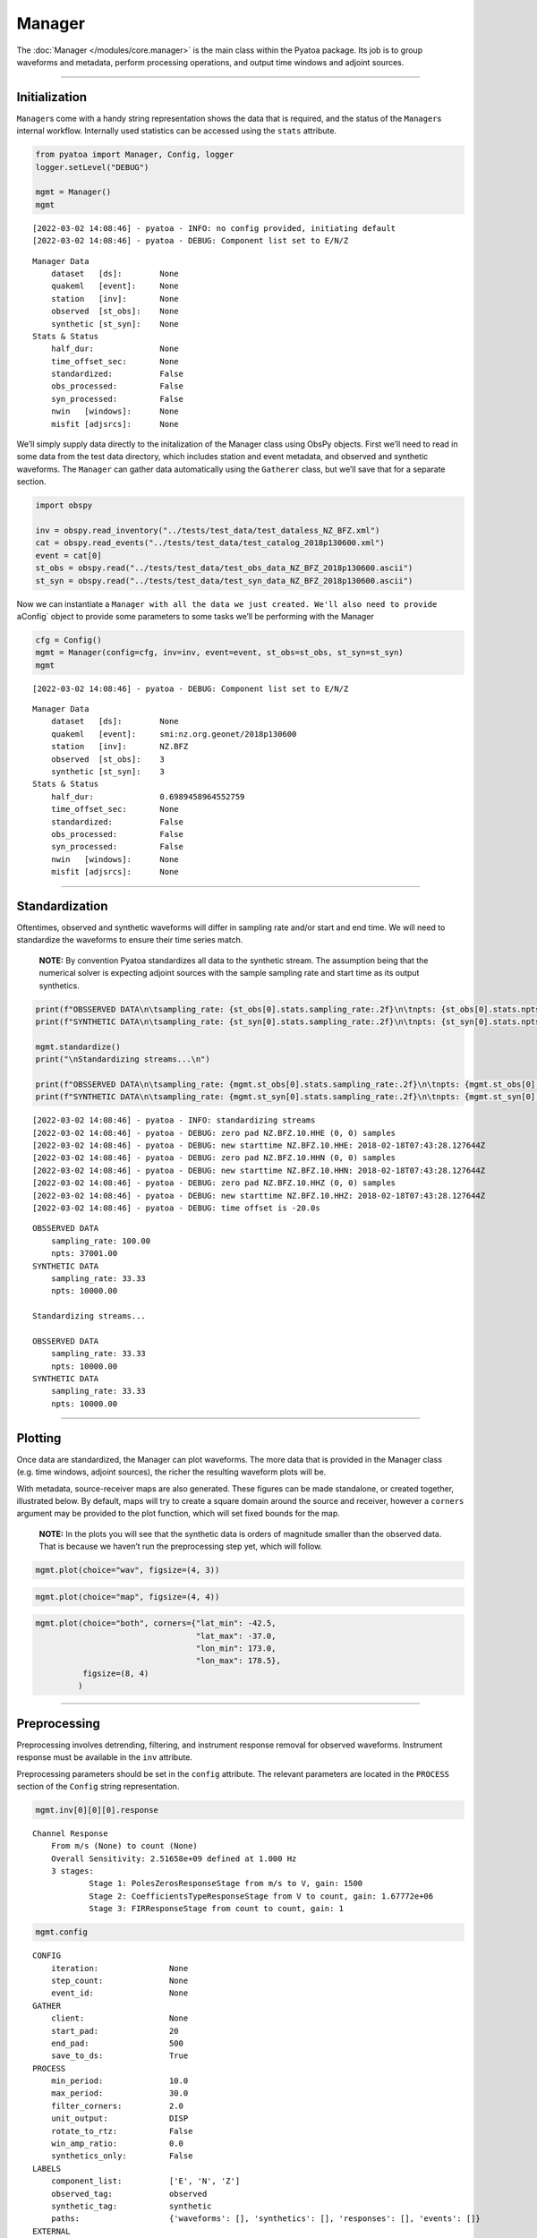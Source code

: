 Manager
=======

The :doc:`Manager </modules/core.manager>` is the main class within the Pyatoa package. Its job is to group waveforms and metadata, perform processing operations, and output time windows and adjoint sources. 

--------------

Initialization
--------------

``Manager``\ s come with a handy string representation shows the data
that is required, and the status of the ``Manager``\ s internal
workflow. Internally used statistics can be accessed using the ``stats``
attribute.

.. code:: ipython3

    from pyatoa import Manager, Config, logger
    logger.setLevel("DEBUG")
    
    mgmt = Manager()
    mgmt


.. parsed-literal::

    [2022-03-02 14:08:46] - pyatoa - INFO: no config provided, initiating default
    [2022-03-02 14:08:46] - pyatoa - DEBUG: Component list set to E/N/Z




.. parsed-literal::

    Manager Data
        dataset   [ds]:        None
        quakeml   [event]:     None
        station   [inv]:       None
        observed  [st_obs]:    None
        synthetic [st_syn]:    None
    Stats & Status
        half_dur:              None
        time_offset_sec:       None
        standardized:          False
        obs_processed:         False
        syn_processed:         False
        nwin   [windows]:      None
        misfit [adjsrcs]:      None



We’ll simply supply data directly to the initalization of the Manager
class using ObsPy objects. First we’ll need to read in some data from
the test data directory, which includes station and event metadata, and
observed and synthetic waveforms. The ``Manager`` can gather data
automatically using the ``Gatherer`` class, but we’ll save that for a
separate section.

.. code:: ipython3

    import obspy
    
    inv = obspy.read_inventory("../tests/test_data/test_dataless_NZ_BFZ.xml")
    cat = obspy.read_events("../tests/test_data/test_catalog_2018p130600.xml")
    event = cat[0]
    st_obs = obspy.read("../tests/test_data/test_obs_data_NZ_BFZ_2018p130600.ascii")
    st_syn = obspy.read("../tests/test_data/test_syn_data_NZ_BFZ_2018p130600.ascii")

Now we can instantiate a
``Manager with all the data we just created. We'll also need to provide a``\ Config\`
object to provide some parameters to some tasks we’ll be performing with
the Manager

.. code:: ipython3

    cfg = Config()
    mgmt = Manager(config=cfg, inv=inv, event=event, st_obs=st_obs, st_syn=st_syn)
    mgmt


.. parsed-literal::

    [2022-03-02 14:08:46] - pyatoa - DEBUG: Component list set to E/N/Z




.. parsed-literal::

    Manager Data
        dataset   [ds]:        None
        quakeml   [event]:     smi:nz.org.geonet/2018p130600
        station   [inv]:       NZ.BFZ
        observed  [st_obs]:    3
        synthetic [st_syn]:    3
    Stats & Status
        half_dur:              0.6989458964552759
        time_offset_sec:       None
        standardized:          False
        obs_processed:         False
        syn_processed:         False
        nwin   [windows]:      None
        misfit [adjsrcs]:      None



--------------

Standardization
---------------

Oftentimes, observed and synthetic waveforms will differ in sampling
rate and/or start and end time. We will need to standardize the
waveforms to ensure their time series match.

   **NOTE:** By convention Pyatoa standardizes all data to the synthetic
   stream. The assumption being that the numerical solver is expecting
   adjoint sources with the sample sampling rate and start time as its
   output synthetics.

.. code:: ipython3

    print(f"OBSSERVED DATA\n\tsampling_rate: {st_obs[0].stats.sampling_rate:.2f}\n\tnpts: {st_obs[0].stats.npts:.2f}")
    print(f"SYNTHETIC DATA\n\tsampling_rate: {st_syn[0].stats.sampling_rate:.2f}\n\tnpts: {st_syn[0].stats.npts:.2f}")
    
    mgmt.standardize()
    print("\nStandardizing streams...\n")
    
    print(f"OBSSERVED DATA\n\tsampling_rate: {mgmt.st_obs[0].stats.sampling_rate:.2f}\n\tnpts: {mgmt.st_obs[0].stats.npts:.2f}")
    print(f"SYNTHETIC DATA\n\tsampling_rate: {mgmt.st_syn[0].stats.sampling_rate:.2f}\n\tnpts: {mgmt.st_syn[0].stats.npts:.2f}")


.. parsed-literal::

    [2022-03-02 14:08:46] - pyatoa - INFO: standardizing streams
    [2022-03-02 14:08:46] - pyatoa - DEBUG: zero pad NZ.BFZ.10.HHE (0, 0) samples
    [2022-03-02 14:08:46] - pyatoa - DEBUG: new starttime NZ.BFZ.10.HHE: 2018-02-18T07:43:28.127644Z
    [2022-03-02 14:08:46] - pyatoa - DEBUG: zero pad NZ.BFZ.10.HHN (0, 0) samples
    [2022-03-02 14:08:46] - pyatoa - DEBUG: new starttime NZ.BFZ.10.HHN: 2018-02-18T07:43:28.127644Z
    [2022-03-02 14:08:46] - pyatoa - DEBUG: zero pad NZ.BFZ.10.HHZ (0, 0) samples
    [2022-03-02 14:08:46] - pyatoa - DEBUG: new starttime NZ.BFZ.10.HHZ: 2018-02-18T07:43:28.127644Z
    [2022-03-02 14:08:46] - pyatoa - DEBUG: time offset is -20.0s


.. parsed-literal::

    OBSSERVED DATA
    	sampling_rate: 100.00
    	npts: 37001.00
    SYNTHETIC DATA
    	sampling_rate: 33.33
    	npts: 10000.00
    
    Standardizing streams...
    
    OBSSERVED DATA
    	sampling_rate: 33.33
    	npts: 10000.00
    SYNTHETIC DATA
    	sampling_rate: 33.33
    	npts: 10000.00


--------------

Plotting
--------

Once data are standardized, the Manager can plot waveforms. The more
data that is provided in the Manager class (e.g. time windows, adjoint
sources), the richer the resulting waveform plots will be.

With metadata, source-receiver maps are also generated. These figures
can be made standalone, or created together, illustrated below. By
default, maps will try to create a square domain around the source and
receiver, however a ``corners`` argument may be provided to the plot
function, which will set fixed bounds for the map.

   **NOTE:** In the plots you will see that the synthetic data is orders
   of magnitude smaller than the observed data. That is because we
   haven’t run the preprocessing step yet, which will follow.

.. code:: ipython3

    mgmt.plot(choice="wav", figsize=(4, 3))



.. image:: manager_files/manager_11_0.png


.. code:: ipython3

    mgmt.plot(choice="map", figsize=(4, 4))



.. image:: manager_files/manager_12_0.png


.. code:: ipython3

    mgmt.plot(choice="both", corners={"lat_min": -42.5,
                                      "lat_max": -37.0,
                                      "lon_min": 173.0,
                                      "lon_max": 178.5},
              figsize=(8, 4)
             )



.. image:: manager_files/manager_13_0.png


--------------

Preprocessing
-------------

Preprocessing involves detrending, filtering, and instrument response
removal for observed waveforms. Instrument response must be available in
the ``inv`` attribute.

Preprocessing parameters should be set in the ``config`` attribute. The
relevant parameters are located in the ``PROCESS`` section of the
``Config`` string representation.

.. code:: ipython3

    mgmt.inv[0][0][0].response




.. parsed-literal::

    Channel Response
    	From m/s (None) to count (None)
    	Overall Sensitivity: 2.51658e+09 defined at 1.000 Hz
    	3 stages:
    		Stage 1: PolesZerosResponseStage from m/s to V, gain: 1500
    		Stage 2: CoefficientsTypeResponseStage from V to count, gain: 1.67772e+06
    		Stage 3: FIRResponseStage from count to count, gain: 1



.. code:: ipython3

    mgmt.config




.. parsed-literal::

    CONFIG
        iteration:               None
        step_count:              None
        event_id:                None
    GATHER
        client:                  None
        start_pad:               20
        end_pad:                 500
        save_to_ds:              True
    PROCESS
        min_period:              10.0
        max_period:              30.0
        filter_corners:          2.0
        unit_output:             DISP
        rotate_to_rtz:           False
        win_amp_ratio:           0.0
        synthetics_only:         False
    LABELS
        component_list:          ['E', 'N', 'Z']
        observed_tag:            observed
        synthetic_tag:           synthetic
        paths:                   {'waveforms': [], 'synthetics': [], 'responses': [], 'events': []}
    EXTERNAL
        pyflex_preset:           default
        adj_src_type:            cc_traveltime_misfit
        pyflex_config:           <pyflex.config.Config object at 0x7f27c15b5c10>
        pyadjoint_config:        <pyadjoint.config.Config object at 0x7f27c15b5ed0>



| Pyatoa ships with a default preprocessing function, which involves
  tapering, response removal, and filtering.
| The ``Stats and Status`` section of the ``Manager`` string
  representation lets the user know if the waveforms have been
  preprocessed successfully.

.. code:: ipython3

    mgmt.preprocess()
    mgmt.plot(choice="wav", figsize=(4, 3))


.. parsed-literal::

    [2022-03-02 14:08:48] - pyatoa - INFO: preprocessing observation data
    [2022-03-02 14:08:48] - pyatoa - INFO: adjusting taper to cover time offset -20.0
    [2022-03-02 14:08:48] - pyatoa - DEBUG: removing response, units to DISP
    [2022-03-02 14:08:48] - pyatoa - DEBUG: rotating from generic coordinate system to ZNE
    [2022-03-02 14:08:48] - pyatoa - DEBUG: bandpass filter: 10.0 - 30.0s w/ 2.0 corners
    [2022-03-02 14:08:48] - pyatoa - INFO: preprocessing synthetic data
    [2022-03-02 14:08:48] - pyatoa - INFO: adjusting taper to cover time offset -20.0
    [2022-03-02 14:08:48] - pyatoa - DEBUG: no response removal, synthetic data or requested not to
    [2022-03-02 14:08:48] - pyatoa - DEBUG: bandpass filter: 10.0 - 30.0s w/ 2.0 corners
    [2022-03-02 14:08:48] - pyatoa - DEBUG: convolving data w/ Gaussian (t/2=0.70s)



.. image:: manager_files/manager_18_1.png


--------------

Custom preprocessing functions
------------------------------

A custom preprocessing routine may be required. It is possible to
substitute a user-defined preprocessing function using the ``overwrite``
argument in the ``preprocess()`` function.

To use ``overwrite``, the user must define a function with two mandatory
arguments: ``Manager`` and ``choice``. The ``choice`` argument allows
different preprocessing steps for observed (obs) and synthetic (syn)
data. The function must return an ObsPy ``Stream`` object.

This functionality is illustrated below.

.. code:: ipython3

    def custom_preprocessing(mgmt, choice):
        """
        This function performs a custom preprocessing for the Manager class.
        
        :type mgmt: pyatoa.core.manager.Manager
        :param mgmt: the Manager class, which contains standardized data
        :type choice: str
        :param choice: choice of output, either "obs" or "syn"
        :rtype: obspy.core.stream.Stream
        :return: A preprocessed ObsPy Stream object
        """
        if choice == "obs":
            st = mgmt.st_obs
        elif choice == "syn":
            st = mgmt.st_syn
            
        # The `choice` argument allows different preprocessing for `obs` and `syn`
        if choice == "obs":
            st.remove_response(inventory=mgmt.inv, 
                               output=mgmt.config.unit_output)
            
            # Here we add a random action to scale data
            for tr in st:
                tr.data *= 2
    
        # Access to Config parameters is still possible 
        st.filter("bandpass", freqmin=1/mgmt.config.max_period, 
                  freqmax=1/mgmt.config.min_period)
        
        # MUST output a Stream
        return st
    
    # Instantiate the Manager class
    mgmt = Manager(config=cfg, inv=inv, event=event, st_obs=st_obs, st_syn=st_syn)
    
    # Functions can be chained together to simplify workflow calls
    mgmt.standardize().preprocess(overwrite=custom_preprocessing)
    mgmt.plot(choice="wav", figsize=(4, 3))


.. parsed-literal::

    [2022-03-02 14:08:48] - pyatoa - INFO: standardizing streams
    [2022-03-02 14:08:48] - pyatoa - DEBUG: zero pad NZ.BFZ.10.HHE (0, 0) samples
    [2022-03-02 14:08:48] - pyatoa - DEBUG: new starttime NZ.BFZ.10.HHE: 2018-02-18T07:43:28.127644Z
    [2022-03-02 14:08:48] - pyatoa - DEBUG: zero pad NZ.BFZ.10.HHN (0, 0) samples
    [2022-03-02 14:08:48] - pyatoa - DEBUG: new starttime NZ.BFZ.10.HHN: 2018-02-18T07:43:28.127644Z
    [2022-03-02 14:08:48] - pyatoa - DEBUG: zero pad NZ.BFZ.10.HHZ (0, 0) samples
    [2022-03-02 14:08:48] - pyatoa - DEBUG: new starttime NZ.BFZ.10.HHZ: 2018-02-18T07:43:28.127644Z
    [2022-03-02 14:08:48] - pyatoa - DEBUG: time offset is -20.0s
    [2022-03-02 14:08:48] - pyatoa - INFO: preprocessing observation data
    [2022-03-02 14:08:48] - pyatoa - INFO: preprocessing synthetic data



.. image:: manager_files/manager_20_1.png


--------------

Time windowing using Pyflex
---------------------------

Time windows are selected based on an STA/LTA waveform derived using the
synthetic stream, and internal rejection criteria defined by the FLEXWIN
algorithm. Parameters used to define the internal rejection criteria are
set in the Pyflex Config object. Here we use the default Pyflex
parameters to select windows for our test data.

Plotting the Manager shows the newly chosen time windows, rejected time
windows and the reason for their rejection, annotations denoting the
quality of each window, and the STA/LTA waveform and its accompanying
water level.

.. code:: ipython3

    mgmt.window()
    mgmt.plot(choice="wav")


.. parsed-literal::

    [2022-03-02 14:08:48] - pyatoa - INFO: running Pyflex w/ map: default
    [2022-03-02 14:08:49] - pyatoa - INFO: 1 window(s) selected for comp E
    [2022-03-02 14:08:49] - pyatoa - INFO: 1 window(s) selected for comp N
    [2022-03-02 14:08:49] - pyatoa - INFO: 1 window(s) selected for comp Z
    [2022-03-02 14:08:49] - pyatoa - WARNING: Manager has no ASDFDataSet, cannot save windows
    [2022-03-02 14:08:49] - pyatoa - INFO: 3 window(s) total found



.. image:: manager_files/manager_22_1.png


We can see that 3 windows have been collected, one for each component.
It is possible to access the individual ``pyflex.Window`` objects by
querying the ``Manager.windows`` atrribute, which is a dictionary
containing lists of ``Window`` objects.

.. code:: ipython3

    mgmt.windows




.. parsed-literal::

    {'E': [Window(left=849, right=2569, center=1709, channel_id=NZ.BFZ.10.HHE, max_cc_value=0.8272815676868746, cc_shift=29, dlnA=-0.06282611168496877)],
     'N': [Window(left=827, right=2569, center=1698, channel_id=NZ.BFZ.10.HHN, max_cc_value=0.9873360888477708, cc_shift=64, dlnA=-0.13343443319126463)],
     'Z': [Window(left=1557, right=2569, center=2063, channel_id=NZ.BFZ.10.HHZ, max_cc_value=0.8923893777352877, cc_shift=76, dlnA=-0.7922907145441169)]}



--------------

Misfit measurement & adjoint sources with Pyadjoint
---------------------------------------------------

Within each time window, we can evaluate the adjoint source. For each
component, a misfit value :math:`\chi` is calculated, which can be
collected and summed with misfit values from other components, stations
and source-receiver pairs, to provide an evaluation of an objective
function for a seismic inversion.

The adjoint source type is defined by the Config parameter
``adj_src_type``, and the configuration parameters of Pyadjoint are set
in the Config parameter ``pyadjoint_config``

Plotting the Manager at this stage sees inclusion of adjoint source
traces, as well as :math:`\chi` values for each component.

.. code:: ipython3

    mgmt.measure()
    mgmt.plot(choice="wav")


.. parsed-literal::

    [2022-03-02 14:08:49] - pyatoa - DEBUG: running Pyadjoint w/ type: cc_traveltime_misfit
    [2022-03-02 14:08:49] - pyatoa - INFO: 0.179 misfit for comp E
    [2022-03-02 14:08:49] - pyatoa - INFO: 1.786 misfit for comp N
    [2022-03-02 14:08:49] - pyatoa - INFO: 2.808 misfit for comp Z
    [2022-03-02 14:08:49] - pyatoa - WARNING: Manager has no ASDFDataSet, cannot save adjoint sources
    [2022-03-02 14:08:49] - pyatoa - INFO: total misfit 4.774



.. image:: manager_files/manager_26_1.png


As with the windows, the resultant ``Pyadjoint.AdjointSource`` objects
are stored in a dictionary in the Manager under the ``adjsrcs``
attribute.

.. code:: ipython3

    mgmt.adjsrcs




.. parsed-literal::

    {'E': <pyadjoint.adjoint_source.AdjointSource at 0x7f27b82ef050>,
     'N': <pyadjoint.adjoint_source.AdjointSource at 0x7f27c153cb50>,
     'Z': <pyadjoint.adjoint_source.AdjointSource at 0x7f27c153cf10>}



.. code:: ipython3

    vars(mgmt.adjsrcs["Z"])




.. parsed-literal::

    {'adj_src_type': 'cc_traveltime_misfit',
     'adj_src_name': 'Cross Correlation Traveltime Misfit',
     'misfit': 2.80845,
     'dt': 0.03,
     'min_period': 10.0,
     'max_period': 30.0,
     'component': 'BXZ',
     'network': 'NZ',
     'station': 'BFZ',
     'location': '10',
     'starttime': 2018-02-18T07:43:28.127644Z,
     'adjoint_source': array([ 0.,  0.,  0., ...,  0.,  0.,  0.])}



The ``measure()`` function is the final step in the Pyatoa internal
workflow. What to do with this processed data is covered in other
sections. A summary of the workflow, and the internal stats of the
``Manager`` can be accessed through the Manager.

.. code:: ipython3

    mgmt




.. parsed-literal::

    Manager Data
        dataset   [ds]:        None
        quakeml   [event]:     smi:nz.org.geonet/2018p130600
        station   [inv]:       NZ.BFZ
        observed  [st_obs]:    3
        synthetic [st_syn]:    3
    Stats & Status
        half_dur:              0.6989458964552759
        time_offset_sec:       -20.0
        standardized:          True
        obs_processed:         True
        syn_processed:         True
        nwin   [windows]:      3
        misfit [adjsrcs]:      4.773751366563893



.. code:: ipython3

    mgmt.stats




.. parsed-literal::

    {'dataset_id': None,
     'event_id': 'smi:nz.org.geonet/2018p130600',
     'inv_name': 'NZ.BFZ',
     'nwin': 3,
     'len_obs': 3,
     'len_syn': 3,
     'misfit': 4.773751366563893,
     'half_dur': 0.6989458964552759,
     'time_offset_sec': -20.0,
     'standardized': True,
     'obs_processed': True,
     'syn_processed': True}



--------------

The flow function
-----------------

The ``Manager.flow()`` is a convenient function that calls each Manager
function consecutively. If a ``Manager`` is included into a larger
workflow tool, this makes running its internal workflow more concise.
The flow takes key word arguments corresponding to optional arguments
accepted by each of its workflow functions.

.. code:: python

   # The flow function is equivalent to chaining the four main functions
   mgmt.flow() == mgmt.standardize().preprocess().window().measure()

.. code:: ipython3

    mgmt = Manager(config=cfg, inv=inv, event=event, st_obs=st_obs, st_syn=st_syn)
    mgmt.flow()
    mgmt.plot()


.. parsed-literal::

    [2022-03-02 14:08:50] - pyatoa - INFO: standardizing streams
    [2022-03-02 14:08:50] - pyatoa - DEBUG: zero pad NZ.BFZ.10.HHE (0, 0) samples
    [2022-03-02 14:08:50] - pyatoa - DEBUG: new starttime NZ.BFZ.10.HHE: 2018-02-18T07:43:28.127644Z
    [2022-03-02 14:08:50] - pyatoa - DEBUG: zero pad NZ.BFZ.10.HHN (0, 0) samples
    [2022-03-02 14:08:50] - pyatoa - DEBUG: new starttime NZ.BFZ.10.HHN: 2018-02-18T07:43:28.127644Z
    [2022-03-02 14:08:50] - pyatoa - DEBUG: zero pad NZ.BFZ.10.HHZ (0, 0) samples
    [2022-03-02 14:08:50] - pyatoa - DEBUG: new starttime NZ.BFZ.10.HHZ: 2018-02-18T07:43:28.127644Z
    [2022-03-02 14:08:50] - pyatoa - DEBUG: time offset is -20.0s
    [2022-03-02 14:08:50] - pyatoa - INFO: preprocessing observation data
    [2022-03-02 14:08:50] - pyatoa - INFO: adjusting taper to cover time offset -20.0
    [2022-03-02 14:08:50] - pyatoa - DEBUG: removing response, units to DISP
    [2022-03-02 14:08:50] - pyatoa - DEBUG: rotating from generic coordinate system to ZNE
    [2022-03-02 14:08:50] - pyatoa - DEBUG: bandpass filter: 10.0 - 30.0s w/ 2.0 corners
    [2022-03-02 14:08:50] - pyatoa - INFO: preprocessing synthetic data
    [2022-03-02 14:08:50] - pyatoa - INFO: adjusting taper to cover time offset -20.0
    [2022-03-02 14:08:50] - pyatoa - DEBUG: no response removal, synthetic data or requested not to
    [2022-03-02 14:08:50] - pyatoa - DEBUG: bandpass filter: 10.0 - 30.0s w/ 2.0 corners
    [2022-03-02 14:08:50] - pyatoa - DEBUG: convolving data w/ Gaussian (t/2=0.70s)
    [2022-03-02 14:08:50] - pyatoa - INFO: running Pyflex w/ map: default
    [2022-03-02 14:08:50] - pyatoa - INFO: 1 window(s) selected for comp E
    [2022-03-02 14:08:50] - pyatoa - INFO: 1 window(s) selected for comp N
    [2022-03-02 14:08:50] - pyatoa - INFO: 1 window(s) selected for comp Z
    [2022-03-02 14:08:50] - pyatoa - WARNING: Manager has no ASDFDataSet, cannot save windows
    [2022-03-02 14:08:50] - pyatoa - INFO: 3 window(s) total found
    [2022-03-02 14:08:50] - pyatoa - DEBUG: running Pyadjoint w/ type: cc_traveltime_misfit
    [2022-03-02 14:08:50] - pyatoa - INFO: 0.365 misfit for comp E
    [2022-03-02 14:08:50] - pyatoa - INFO: 1.620 misfit for comp N
    [2022-03-02 14:08:50] - pyatoa - INFO: 0.004 misfit for comp Z
    [2022-03-02 14:08:50] - pyatoa - WARNING: Manager has no ASDFDataSet, cannot save adjoint sources
    [2022-03-02 14:08:50] - pyatoa - INFO: total misfit 1.989



.. image:: manager_files/manager_34_1.png

